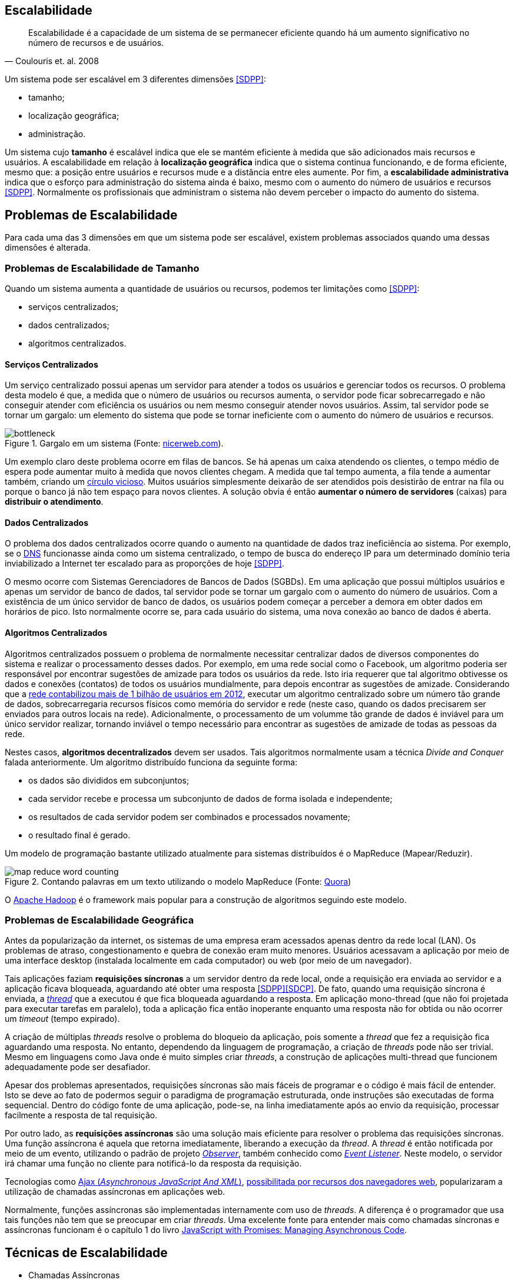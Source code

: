 :imagesdir: images

== Escalabilidade

[quote, Coulouris et. al. 2008]
Escalabilidade é a capacidade de um sistema de se permanecer eficiente quando há um aumento significativo no número de recursos e de usuários.

Um sistema pode ser escalável em 3 diferentes dimensões <<SDPP>>:

- tamanho;
- localização geográfica;
- administração.

Um sistema cujo *tamanho* é escalável indica que ele se mantém eficiente à medida que são adicionados mais recursos e usuários. A escalabilidade em relação à *localização geográfica* indica que o sistema continua funcionando, e de forma eficiente, mesmo que: a posição entre usuários e recursos mude e a distância entre eles aumente. Por fim, a *escalabilidade administrativa* indica que o esforço para administração do sistema ainda é baixo, mesmo com o aumento do número de usuários e recursos <<SDPP>>. Normalmente os profissionais que administram o sistema não devem perceber o impacto do aumento do sistema.

== Problemas de Escalabilidade

Para cada uma das 3 dimensões em que um sistema pode ser escalável, existem problemas associados quando uma dessas dimensões é alterada. 

=== Problemas de Escalabilidade de Tamanho

Quando um sistema aumenta a quantidade de usuários ou recursos, podemos ter limitações como <<SDPP>>:

- serviços centralizados;
- dados centralizados;
- algoritmos centralizados.

==== Serviços Centralizados

Um serviço centralizado possui apenas um servidor para atender a todos os usuários e gerenciar todos os recursos. O problema desta modelo é que, a medida que o número de usuários ou recursos aumenta, o servidor pode ficar sobrecarregado e não conseguir atender com eficiência os usuários ou nem mesmo conseguir atender novos usuários. Assim, tal servidor pode se tornar um gargalo: um elemento do sistema que pode se tornar ineficiente com o aumento do número de usuários e recursos.

.Gargalo em um sistema (Fonte: http://bio1151.nicerweb.com/Locked/media/ch23/bottleneck.html[nicerweb.com]).
image::bottleneck.jpg[]

Um exemplo claro deste problema ocorre em filas de bancos. Se há apenas um caixa atendendo os clientes, o tempo médio de espera pode aumentar muito à medida que novos clientes chegam. A medida que tal tempo aumenta, a fila tende a aumentar também, criando um https://pt.wikipedia.org/wiki/Círculo_vicioso[círculo vicioso]. Muitos usuários simplesmente deixarão de ser atendidos pois desistirão de entrar na fila ou porque o banco já não tem espaço para novos clientes. A solução obvia é então *aumentar o número de servidores* (caixas) para *distribuir o atendimento*.

==== Dados Centralizados

O problema dos dados centralizados ocorre quando o aumento na quantidade de dados traz ineficiência ao sistema. Por exemplo, se o https://pt.wikipedia.org/wiki/Domain_Name_System[DNS] funcionasse ainda como um sistema centralizado, o tempo de busca do endereço IP para um determinado domínio teria inviabilizado a Internet ter escalado para as proporções de hoje <<SDPP>>. 

O mesmo ocorre com Sistemas Gerenciadores de Bancos de Dados (SGBDs). Em uma aplicação que possui múltiplos usuários e apenas um servidor de banco de dados, tal servidor pode se tornar um gargalo com o aumento do número de usuários. Com a existência de um único servidor de banco de dados, os usuários podem começar a perceber a demora em obter dados em horários de pico. Isto normalmente ocorre se, para cada usuário do sistema, uma nova conexão ao banco de dados é aberta. 

==== Algoritmos Centralizados

Algoritmos centralizados possuem o problema de normalmente necessitar centralizar dados de diversos componentes do sistema e realizar o processamento desses dados. Por exemplo, em uma rede social como o Facebook, um algoritmo poderia ser responsável por encontrar sugestões de amizade para todos os usuários da rede. Isto iria requerer que tal algoritmo obtivesse os dados e conexões (contatos) de todos os usuários mundialmente, para depois encontrar as sugestões de amizade. Considerando que a http://www1.folha.uol.com.br/tec/2012/10/1163808-facebook-mostra-o-raio-x-de-1-bilhao-de-usuarios.shtml[rede contabilizou mais de 1 bilhão de usuários em 2012], executar um algoritmo centralizado sobre um número tão grande de dados, sobrecarregaria recursos físicos como memória do servidor e rede (neste caso, quando os dados precisarem ser enviados para outros locais na rede). Adicionalmente, o processamento de um volumme tão grande de dados é inviável para um único servidor realizar, tornando inviável o tempo necessário para encontrar as sugestões de amizade de todas as pessoas da rede.

Nestes casos, *algoritmos decentralizados* devem ser usados. Tais algoritmos normalmente usam a técnica _Divide and Conquer_ falada anteriormente. Um algoritmo distribuído funciona da seguinte forma:

- os dados são divididos em subconjuntos;
- cada servidor recebe e processa um subconjunto de dados de forma isolada e independente;
- os resultados de cada servidor podem ser combinados e processados novamente;
- o resultado final é gerado.

Um modelo de programação bastante utilizado atualmente para sistemas distribuídos é o MapReduce (Mapear/Reduzir). 

.Contando palavras em um texto utilizando o modelo MapReduce (Fonte: https://www.quora.com/After-the-map-phase-finishes-the-Hadoop-framework-does-“partitioning-shuffle-and-sort”-What-happens-in-this-phase[Quora])
image::map-reduce-word-counting.png[]

O http://hadoop.apache.org[Apache Hadoop] é o framework mais popular para a construção de algoritmos seguindo este modelo.

=== Problemas de Escalabilidade Geográfica

Antes da popularização da internet, os sistemas de uma empresa eram acessados apenas dentro da rede local (LAN). Os problemas de atraso, congestionamento e quebra de conexão eram muito menores. Usuários acessavam a aplicação por meio de uma interface desktop (instalada localmente em cada computador) ou web (por meio de um navegador). 

Tais aplicações faziam *requisições síncronas* a um servidor dentro da rede local, onde a requisição era enviada ao servidor e a aplicação ficava bloqueada, aguardando até obter uma resposta <<SDPP>><<SDCP>>. De fato, quando uma requisição síncrona é enviada, a https://pt.wikipedia.org/wiki/Thread_(ciência_da_computação)[_thread_] que a executou é que fica bloqueada aguardando a resposta. Em aplicação mono-thread (que não foi projetada para executar tarefas em paralelo), toda a aplicação fica então inoperante enquanto uma resposta não for obtida ou não ocorrer um _timeout_ (tempo expirado).

A criação de múltiplas _threads_ resolve o problema do bloqueio da aplicação, pois somente a _thread_ que fez a requisição fica aguardando uma resposta. No entanto, dependendo da linguagem de programação, a criação de _threads_ pode não ser trivial. Mesmo em linguagens como Java onde é muito simples criar _threads_, a construção de aplicações multi-thread que funcionem adequadamente pode ser desafiador.

Apesar dos problemas apresentados, requisições síncronas são mais fáceis de programar e o código é mais fácil de entender. Isto se deve ao fato de podermos seguir o paradigma de programação estruturada, onde instruções são executadas de forma sequencial. Dentro do código fonte de uma aplicação, pode-se, na linha imediatamente após ao envio da requisição, processar facilmente a resposta de tal requisição.

Por outro lado, as *requisições assíncronas* são uma solução mais eficiente para resolver o problema das requisições síncronas. Uma função assíncrona é aquela que retorna imediatamente, liberando a execução da _thread_. A _thread_ é então notificada por meio de um evento, utilizando o padrão de projeto  https://en.wikipedia.org/wiki/Observer_pattern[_Observer_], também conhecido como https://en.wikipedia.org/wiki/Event_(computing)[_Event Listener_]. Neste modelo, o servidor irá chamar uma função no cliente para notificá-lo da resposta da requisição. 

Tecnologias como http://www.wikiwand.com/en/Ajax_(programming)[Ajax (_Asynchronous JavaScript And XML_)], https://en.wikipedia.org/wiki/XMLHttpRequest[possibilitada por recursos dos navegadores web], popularizaram a utilização de chamadas assíncronas em aplicações web.

Normalmente, funções assíncronas são implementadas internamente com uso de _threads_. A diferença é o programador que usa tais funções não tem que se preocupar em criar _threads_. Uma excelente fonte para entender mais como chamadas síncronas e assíncronas funcionam é o capítulo 1 do livro https://books.google.com.br/books?id=G7rBCQAAQBAJ[JavaScript with Promises: Managing Asynchronous Code].

== Técnicas de Escalabilidade

- Chamadas Assíncronas
- Distribuição de Componentes (Divide and Conquer)
- Replicação de Componentes / Cache

// https://martinfowler.com/bliki/TwoHardThings.html

== Problemas de Escalabilidade Administrativa